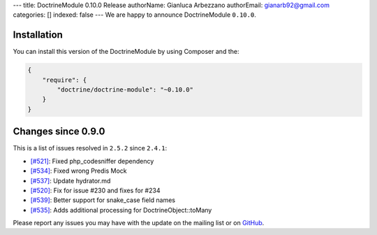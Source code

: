 ---
title: DoctrineModule 0.10.0 Release
authorName: Gianluca Arbezzano
authorEmail: gianarb92@gmail.com
categories: []
indexed: false
---
We are happy to announce DoctrineModule ``0.10.0``.

Installation
------------

You can install this version of the DoctrineModule by using Composer and the:

.. code-block:: json


    {
        "require": {
            "doctrine/doctrine-module": "~0.10.0"
        }
    }

Changes since 0.9.0
-------------------

This is a list of issues resolved in ``2.5.2`` since ``2.4.1``:

- `[#521] <https://github.com/doctrine/DoctrineModule/pull/521>`_: Fixed php_codesniffer dependency
- `[#534] <https://github.com/doctrine/DoctrineModule/pull/534>`_: Fixed wrong Predis Mock
- `[#537] <https://github.com/doctrine/DoctrineModule/pull/537>`_: Update hydrator.md
- `[#520] <https://github.com/doctrine/DoctrineModule/pull/520>`_: Fix for issue #230 and  fixes for #234
- `[#539] <https://github.com/doctrine/DoctrineModule/pull/539>`_: Better support for snake_case field names
- `[#535] <https://github.com/doctrine/DoctrineModule/pull/535>`_: Adds additional processing for DoctrineObject::toMany


Please report any issues you may have with the update on the mailing
list or on `GitHub <https://github.com/doctrine/DoctrineModule/issues>`__.
